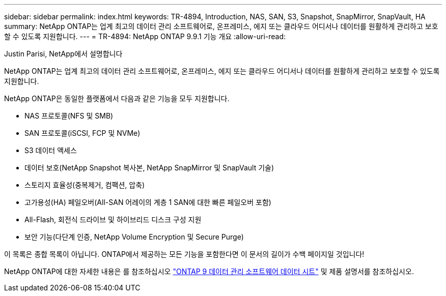 ---
sidebar: sidebar 
permalink: index.html 
keywords: TR-4894, Introduction, NAS, SAN, S3, Snapshot, SnapMirror, SnapVault, HA 
summary: NetApp ONTAP는 업계 최고의 데이터 관리 소프트웨어로, 온프레미스, 에지 또는 클라우드 어디서나 데이터를 원활하게 관리하고 보호할 수 있도록 지원합니다. 
---
= TR-4894: NetApp ONTAP 9.9.1 기능 개요
:allow-uri-read: 


Justin Parisi, NetApp에서 설명합니다

NetApp ONTAP는 업계 최고의 데이터 관리 소프트웨어로, 온프레미스, 에지 또는 클라우드 어디서나 데이터를 원활하게 관리하고 보호할 수 있도록 지원합니다.

NetApp ONTAP은 동일한 플랫폼에서 다음과 같은 기능을 모두 지원합니다.

* NAS 프로토콜(NFS 및 SMB)
* SAN 프로토콜(iSCSI, FCP 및 NVMe)
* S3 데이터 액세스
* 데이터 보호(NetApp Snapshot 복사본, NetApp SnapMirror 및 SnapVault 기술)
* 스토리지 효율성(중복제거, 컴팩션, 압축)
* 고가용성(HA) 페일오버(All-SAN 어레이의 계층 1 SAN에 대한 빠른 페일오버 포함)
* All-Flash, 회전식 드라이브 및 하이브리드 디스크 구성 지원
* 보안 기능(다단계 인증, NetApp Volume Encryption 및 Secure Purge)


이 목록은 종합 목록이 아닙니다. ONTAP에서 제공하는 모든 기능을 포함한다면 이 문서의 길이가 수백 페이지일 것입니다!

NetApp ONTAP에 대한 자세한 내용은 를 참조하십시오 https://www.netapp.com/pdf.html?item=/media/7413-ds-3231.pdf["ONTAP 9 데이터 관리 소프트웨어 데이터 시트"^] 및 제품 설명서를 참조하십시오.
